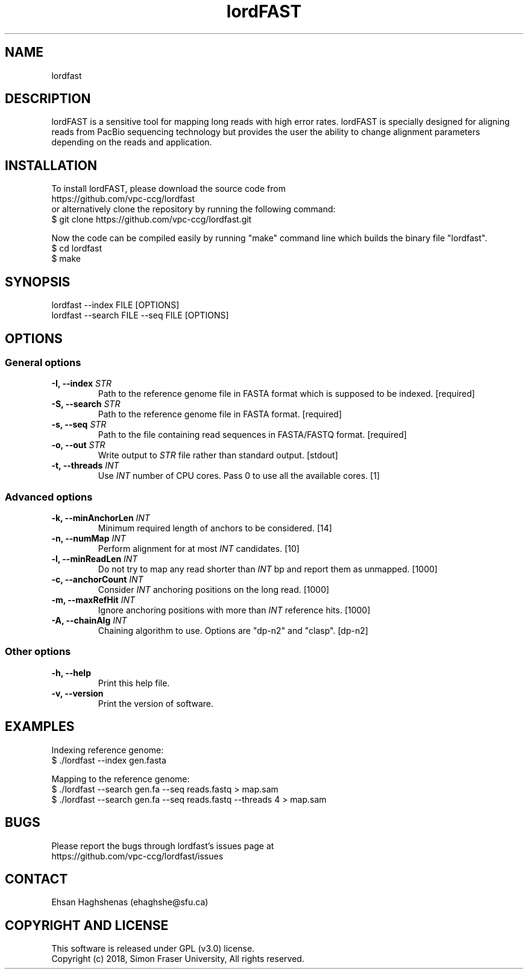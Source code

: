 .TH lordFAST 1 "Last Updated: June 26, 2018" lordFAST "lordfast Manual"

.SH NAME
lordfast

.SH DESCRIPTION
lordFAST is a sensitive tool for mapping long reads with high error rates. lordFAST is specially designed for aligning reads from PacBio sequencing technology but provides the user the ability to change alignment parameters depending on the reads and application.

.SH INSTALLATION
To install lordFAST, please download the source code from 
.br
https://github.com/vpc-ccg/lordfast
.br
or alternatively clone the repository by running the following command:
.br
$ git clone https://github.com/vpc-ccg/lordfast.git

Now the code can be compiled easily by running "make" command line which builds the binary file "lordfast".
.br
$ cd lordfast
.br
$ make

.SH SYNOPSIS
lordfast --index FILE [OPTIONS]
.br
lordfast --search FILE --seq FILE [OPTIONS]

.SH OPTIONS
.br
.SS General options
.TP
.BI "-I, --index " STR
Path to the reference genome file in FASTA format which is supposed to be indexed. [required]
.TP
.BI "-S, --search " STR
Path to the reference genome file in FASTA format. [required]
.TP
.BI "-s, --seq " STR
Path to the file containing read sequences in FASTA/FASTQ format. [required]
.TP
.BI "-o, --out " STR
Write output to 
.I STR
file rather than standard output. [stdout]
.TP
.BI "-t, --threads " INT
Use 
.I INT
number of CPU cores. Pass 0 to use all the available cores. [1]
.br
.SS Advanced options
.TP
.BI "-k, --minAnchorLen " INT
Minimum required length of anchors to be considered. [14]
.TP
.BI "-n, --numMap " INT
Perform alignment for at most 
.I INT
candidates. [10]
.TP
.BI "-l, --minReadLen " INT
Do not try to map any read shorter than 
.I INT
bp and report them as unmapped. [1000]
.TP
.BI "-c, --anchorCount " INT
Consider 
.I INT
anchoring positions on the long read. [1000]
.TP
.BI "-m, --maxRefHit " INT
Ignore anchoring positions with more than 
.I INT
reference hits. [1000]
.TP
.BI "-A, --chainAlg " INT
Chaining algorithm to use. Options are "dp-n2" and "clasp". [dp-n2]
.br
.SS Other options
.TP
.B -h, --help
Print this help file.
.TP
.B -v, --version
Print the version of software.

.SH EXAMPLES
Indexing reference genome:
.br
$ ./lordfast --index gen.fasta

Mapping to the reference genome:
.br
$ ./lordfast --search gen.fa --seq reads.fastq > map.sam
.br
$ ./lordfast --search gen.fa --seq reads.fastq --threads 4 > map.sam

.SH BUGS
Please report the bugs through lordfast's issues page at 
.br
https://github.com/vpc-ccg/lordfast/issues

.SH CONTACT
Ehsan Haghshenas (ehaghshe@sfu.ca)

.SH COPYRIGHT AND LICENSE
This software is released under GPL (v3.0) license.
.br
Copyright (c) 2018, Simon Fraser University, All rights reserved.
